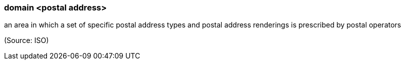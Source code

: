 === domain <postal address>

an area in which a set of specific postal address types and postal address renderings is prescribed by postal operators

(Source: ISO)

